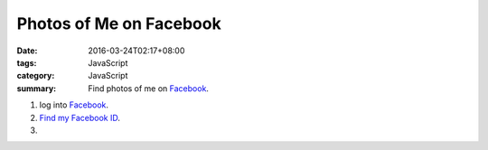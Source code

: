 Photos of Me on Facebook
########################

:date: 2016-03-24T02:17+08:00
:tags: JavaScript
:category: JavaScript
:summary: Find photos of me on Facebook_.


1. log into Facebook_.

2. `Find my Facebook ID`_.

3. .. raw:: html

     <button type="button" id="getlinks">Get Links</button>
     <input type="text" id="myfbid" placeholder="my Facebook ID">
     <div id="links"></div>

.. raw:: html

  <script>

  var linksElm = document.getElementById("links")

  function photosofURL(id) {
    return "https://www.facebook.com/search/" + id + "/photos-of";
  }

  function photoslikedURL(id) {
    return "https://www.facebook.com/search/" + id + "/photos-liked";
  }

  function photoscommentedURL(id) {
    return "https://www.facebook.com/search/" + id + "/photos-commented";
  }

  document.getElementById("getlinks").onclick = function() {
    var id = document.getElementById("myfbid").value.trim();

    while (linksElm.hasChildNodes()) {
      linksElm.removeChild(linksElm.lastChild);
    }

    linksElm.innerHTML = '<br> \
      <div><a href="PHOTOSOF" target="_blank">Photos of me</a></div><br> \
      <div><a href="PHOTOSLIKED" target="_blank">Photos liked by me</a></div><br> \
      <div><a href="PHOTOSCOMMENTED" target="_blank">Photos commented on by me</a></div><br> \
    '.replace("PHOTOSOF", photosofURL(id)).replace("PHOTOSLIKED", photoslikedURL(id)).replace("PHOTOSCOMMENTED", photoscommentedURL(id))
    console.log(photosofURL(id));
  }
  </script>


.. _Facebook: https://www.facebook.com/
.. _Find my Facebook ID: http://findmyfbid.com/

